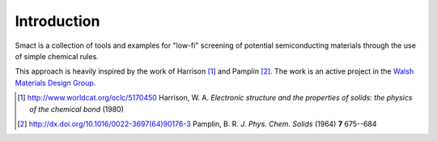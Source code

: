 
Introduction
============

Smact is a collection of tools and examples for "low-fi" screening of
potential semiconducting materials through the use of simple chemical
rules.

This approach is heavily inspired by the work of Harrison [1]_ and
Pamplin [2]_. The work is an active project in the `Walsh Materials Design Group <http://wmd-group.github.io>`_.

.. [1] http://www.worldcat.org/oclc/5170450 Harrison, W. A. *Electronic structure and the properties of solids: the physics of the chemical bond* (1980)

.. [2] http://dx.doi.org/10.1016/0022-3697(64)90176-3 Pamplin, B. R. *J. Phys. Chem. Solids* (1964) **7** 675--684
